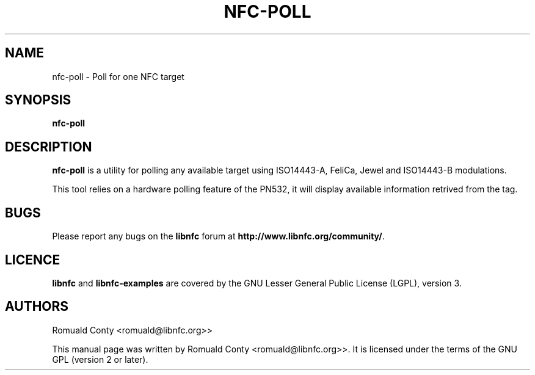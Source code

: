 .TH NFC-POLL 1 "June 26, 2009"
.SH NAME
nfc-poll \- Poll for one NFC target
.SH SYNOPSIS
.B nfc-poll
.SH DESCRIPTION
.B nfc-poll
is a utility for polling any available target using ISO14443-A, FeliCa, Jewel
and ISO14443-B modulations.

This tool relies on a hardware polling feature of the PN532, it will display
available information retrived from the tag.

.SH BUGS
Please report any bugs on the
.B libnfc
forum at
.BR http://www.libnfc.org/community/ "."
.SH LICENCE
.B libnfc
and
.B libnfc-examples
are covered by the GNU Lesser General Public License (LGPL), version 3.
.SH AUTHORS
Romuald Conty <romuald@libnfc.org>>
.PP
This manual page was written by Romuald Conty <romuald@libnfc.org>>.
It is licensed under the terms of the GNU GPL (version 2 or later).
